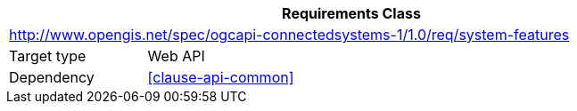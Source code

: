 [[rc_system-features]]
[cols="1,4",width="90%",options="header"]
|===
2+|*Requirements Class*
2+|http://www.opengis.net/spec/ogcapi-connectedsystems-1/1.0/req/system-features
|Target type    |Web API
|Dependency     |<<clause-api-common>>
|===